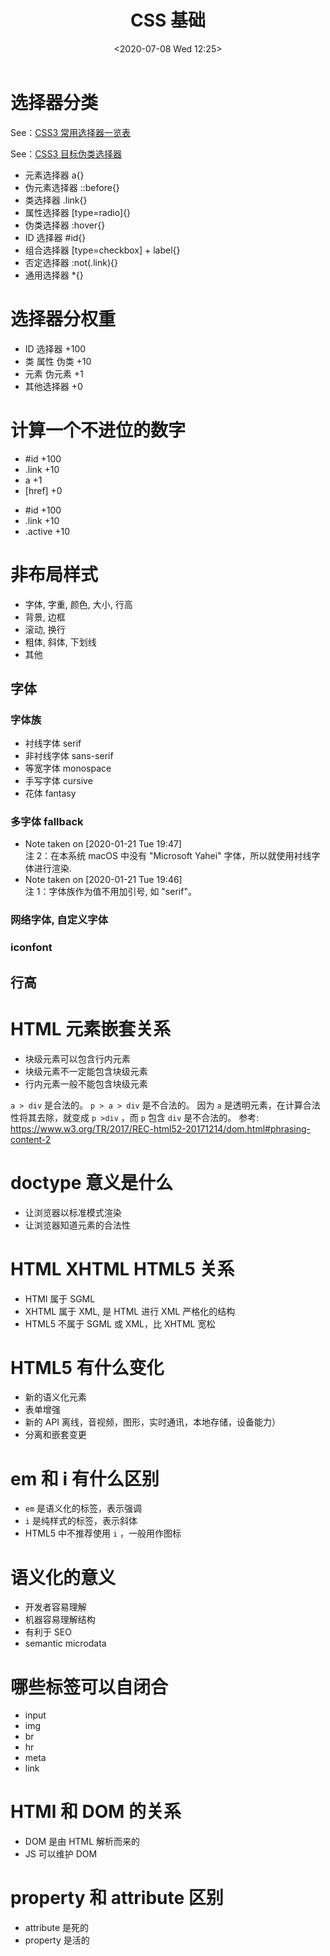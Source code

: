 # -*- eval: (setq org-download-image-dir (concat default-directory "./static/CSS 基础/")); -*-
:PROPERTIES:
:ID:       3665743C-E895-4FE8-972A-98593EB8FD62
:END:
#+LATEX_CLASS: my-article
#+DATE: <2020-07-08 Wed 12:25>
#+TITLE: CSS 基础

* 选择器分类
  See：[[id:D639425D-6780-401E-87DA-E61EA88D7A2D][CSS3 常用选择器一览表]]

  See：[[id:99E20195-5F5C-4F26-A059-46CBE322F9E3][CSS3 目标伪类选择器]]

- 元素选择器 a{}
- 伪元素选择器 ::before{}
- 类选择器 .link{}
- 属性选择器 [type=radio]{}
- 伪类选择器 :hover{}
- ID 选择器 #id{}
- 组合选择器 [type=checkbox] + label{}
- 否定选择器 :not(.link){}
- 通用选择器 *{}

* 选择器分权重
- ID 选择器 +100
- 类 属性 伪类 +10
- 元素 伪元素 +1
- 其他选择器 +0

* 计算一个不进位的数字

#+BEGIN_SRC css :results values list :exports no-eval
#id .link a[href]
#+END_SRC

- #id +100
- .link +10
- a +1
- [href] +0

#+BEGIN_SRC css :results values list :exports no-eval
#id .link .active
#+END_SRC

- #id +100
- .link +10
- .active +10

* 非布局样式
- 字体, 字重, 颜色, 大小, 行高
- 背景, 边框
- 滚动, 换行
- 粗体, 斜体, 下划线
- 其他

** 字体
*** 字体族
- 衬线字体 serif
- 非衬线字体 sans-serif
- 等宽字体 monospace
- 手写字体 cursive
- 花体 fantasy

*** 多字体 fallback
    - Note taken on [2020-01-21 Tue 19:47] \\
      注 2：在本系统 macOS 中没有 "Microsoft Yahei" 字体，所以就使用衬线字体进行渲染.
    - Note taken on [2020-01-21 Tue 19:46] \\
      注 1：字体族作为值不用加引号, 如 "serif"。

  #+BEGIN_SRC html :results values list :exports no-eval
  <html>
    <head>
      <meta charset="UTF-8">
      <title>fonts</title>
      <style>
       body{
         font-family: "aaa", "monaco", "PingFang SC";
       }
       .chinese{
         font-family: "Microsoft Yahei", serif;
       }
      </style>
    </head>
    <body class="body" id="body">
      hello world 你好, 世界
      <div class="chinese">你好</div>
    </body>
  </html>
  #+END_SRC

  #+DOWNLOADED: screenshot @ 2020-01-21 19:44:13
  [[file:./static/CSS 基础/2020-01-21_19-44-13_screenshot.jpg]]

*** 网络字体, 自定义字体
*** iconfont
** 行高
* HTML 元素嵌套关系
- 块级元素可以包含行内元素
- 块级元素不一定能包含块级元素
- 行内元素一般不能包含块级元素
~a > div~ 是合法的。
~p > a > div~ 是不合法的。
因为 ~a~ 是透明元素，在计算合法性将其去除，就变成 ~p >div~ ，而 ~p~ 包含 ~div~ 是不合法的。
参考: https://www.w3.org/TR/2017/REC-html52-20171214/dom.html#phrasing-content-2

#+BEGIN_SRC html :results values list :exports no-eval
<!DOCTYPE html>
<html>
  <head>
    <meta charset="UTF-8"/>
    <meta name="viewport" content="width=device-width, initial-scale=1.0"/>
    <meta http-equiv="X-UA-Compatible" content="ie=edge"/>
    <title>default style</title>
  </head>
  <body>
    <div>
      <a href="#">DIV &gt; A</a>
    </div>
    <a href="#"><div>A &gt; DIV</div></a>
    <p>
      <a href="#"><div> P &gt; A &gt; DIV</div></a>
    </p>
  </body>
</html>
#+END_SRC

* doctype 意义是什么
- 让浏览器以标准模式渲染
- 让浏览器知道元素的合法性

* HTML XHTML HTML5 关系
- HTMl 属于 SGML
- XHTML 属于 XML, 是 HTML 进行 XML 严格化的结构
- HTML5 不属于 SGML 或 XML，比 XHTML 宽松

* HTML5 有什么变化
- 新的语义化元素
- 表单增强
- 新的 API 离线，音视频，图形，实时通讯，本地存储，设备能力）
- 分离和嵌套变更

* em 和 i 有什么区别
- ~em~ 是语义化的标签，表示强调
- ~i~ 是纯样式的标签，表示斜体
- HTML5 中不推荐使用 ~i~ ，一般用作图标

* 语义化的意义
- 开发者容易理解
- 机器容易理解结构
- 有利于 SEO
- semantic microdata

* 哪些标签可以自闭合
- input
- img
- br
- hr
- meta
- link

* HTMl 和 DOM 的关系
- DOM 是由 HTML 解析而来的
- JS 可以维护 DOM

* property 和 attribute 区别
- attribute 是死的
- property 是活的

#+BEGIN_SRC html :results values list :exports no-eval
<!DOCTYPE html>
<html>
  <head>
    <meta charset="UTF-8"/>
    <meta name="viewport" content="width=device-width, initial-scale=1.0"/>
    <meta http-equiv="X-UA-Compatible" content="ie=edge"/>
    <title>default style</title>
  </head>
  <body>

  </body>
</html>
#+END_SRC
